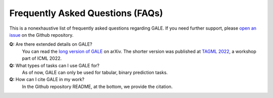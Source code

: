 Frequently Asked Questions (FAQs)
=================================

This is a nonexhaustive list of frequently asked questions regarding GALE. If you need further support, please `open an issue <https://github.com/pnxenopoulos/gale/issues>`_ on the Github repository.

**Q:** Are there extended details on GALE?
    You can read the `long version of GALE <https://arxiv.org/pdf/2201.02155>`_ on arXiv. The shorter version was published at `TAGML 2022 <https://www.tagds.com/events/conferences/tag-in-machine-learning>`_, a workshop part of ICML 2022.

**Q:** What types of tasks can I use GALE for?
    As of now, GALE can only be used for tabular, binary prediction tasks.

**Q:** How can I cite GALE in my work?
    In the Github repository README, at the bottom, we provide the citation.